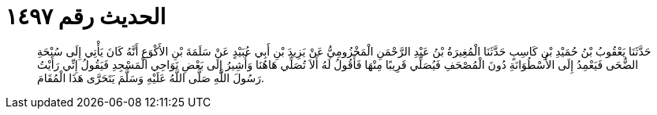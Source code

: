 
= الحديث رقم ١٤٩٧

[quote.hadith]
حَدَّثَنَا يَعْقُوبُ بْنُ حُمَيْدِ بْنِ كَاسِبٍ حَدَّثَنَا الْمُغِيرَةُ بْنُ عَبْدِ الرَّحْمَنِ الْمَخْزُومِيُّ عَنْ يَزِيدَ بْنِ أَبِي عُبَيْدٍ عَنْ سَلَمَةَ بْنِ الأَكْوَعِ أَنَّهُ كَانَ يَأْتِي إِلَى سُبْحَةِ الضُّحَى فَيَعْمِدُ إِلَى الأُسْطُوَانَةِ دُونَ الْمُصْحَفِ فَيُصَلِّي قَرِيبًا مِنْهَا فَأَقُولُ لَهُ أَلاَ تُصَلِّي هَاهُنَا وَأُشِيرُ إِلَى بَعْضِ نَوَاحِي الْمَسْجِدِ فَيَقُولُ إِنِّي رَأَيْتُ رَسُولَ اللَّهِ صَلَّى اللَّهُ عَلَيْهِ وَسَلَّمَ يَتَحَرَّى هَذَا الْمُقَامَ.